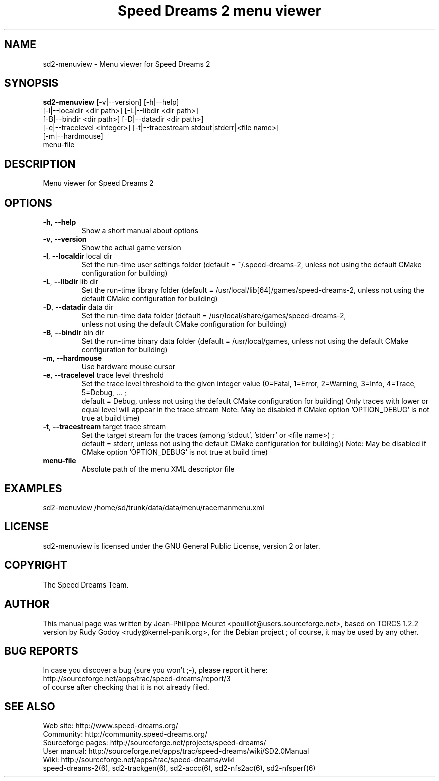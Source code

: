 .TH "Speed Dreams 2 menu viewer" "6" "March 2012" "Speed Dreams 2.x" "Games"
.SH NAME
sd2-menuview \- Menu viewer for Speed Dreams 2
.SH SYNOPSIS
\fBsd2-menuview\fP  [-v|--version] [-h|--help]
              [-l|--localdir <dir path>] [-L|--libdir <dir path>]
              [-B|--bindir <dir path>] [-D|--datadir <dir path>]
              [-e|--tracelevel <integer>] [-t|--tracestream stdout|stderr|<file name>]
              [-m|--hardmouse]
              menu-file

.SH DESCRIPTION
Menu viewer for Speed Dreams 2
.SH OPTIONS
.TP
\fB-h\fP, \fB--help\fP
Show a short manual about options
.TP
\fB-v\fP, \fB--version\fP
Show the actual game version
.TP
\fB-l\fP, \fB--localdir\fP local dir
Set the run-time user settings folder
(default = ~/.speed-dreams-2, unless not using the default CMake configuration for building)
.TP
\fB-L\fP, \fB--libdir\fP lib dir
Set the run-time library folder (default = /usr/local/lib[64]/games/speed-dreams-2,
unless not using the default CMake configuration for building)
.TP
\fB-D\fP, \fB--datadir\fP data dir
Set the run-time data folder (default = /usr/local/share/games/speed-dreams-2,
 unless not using the default CMake configuration for building)
.TP
\fB-B\fP, \fB--bindir\fP bin dir
Set the run-time binary data folder
(default = /usr/local/games, unless not using the default CMake configuration for building)
.TP
\fB-m\fP, \fB--hardmouse\fP
Use hardware mouse cursor
.TP
\fB-e\fP, \fB--tracelevel\fP trace level threshold
Set the trace level threshold to the given integer value
(0=Fatal, 1=Error, 2=Warning, 3=Info, 4=Trace, 5=Debug, ... ;
 default = Debug, unless not using the default CMake configuration for building)
Only traces with lower or equal level will appear in the trace stream
Note: May be disabled if CMake option 'OPTION_DEBUG' is not true at build time)
.TP
\fB-t\fP, \fB--tracestream\fP target trace stream
Set the target stream for the traces (among 'stdout', 'stderr' or <file name>) ;
 default = stderr, unless not using the default CMake configuration for building))
Note: May be disabled if CMake option 'OPTION_DEBUG' is not true at build time)
.TP
\fBmenu-file\fP
Absolute path of the menu XML descriptor file
.SH EXAMPLES
sd2-menuview /home/sd/trunk/data/data/menu/racemanmenu.xml
.SH LICENSE
sd2-menuview is licensed under the GNU General Public License, version 2 or later.
.SH COPYRIGHT
The Speed Dreams Team.
.SH AUTHOR
This manual page was written by Jean-Philippe Meuret <pouillot@users.sourceforge.net>,
based on TORCS 1.2.2 version by Rudy Godoy <rudy@kernel-panik.org>,
for the Debian project ; of course, it may be used by any other.
.SH BUG REPORTS
.br
In case you discover a bug (sure you won't ;-), please report it here:
.br
http://sourceforge.net/apps/trac/speed-dreams/report/3
.br
of course after checking that it is not already filed.
.SH SEE ALSO
Web site: http://www.speed-dreams.org/
.br
Community: http://community.speed-dreams.org/
.br
Sourceforge pages: http://sourceforge.net/projects/speed-dreams/
.br
User manual: http://sourceforge.net/apps/trac/speed-dreams/wiki/SD2.0Manual
.br
Wiki: http://sourceforge.net/apps/trac/speed-dreams/wiki
.br
speed-dreams-2(6), sd2-trackgen(6), sd2-accc(6), sd2-nfs2ac(6), sd2-nfsperf(6)
